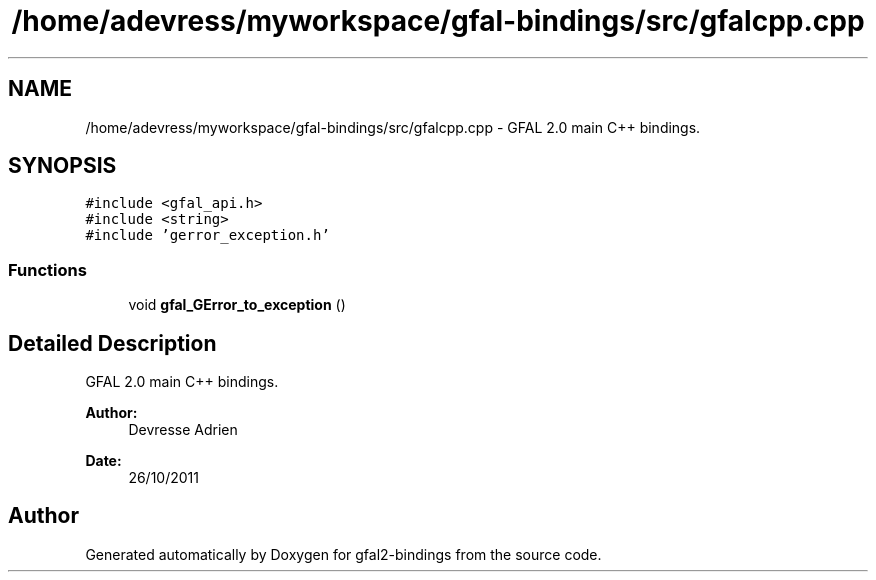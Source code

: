 .TH "/home/adevress/myworkspace/gfal-bindings/src/gfalcpp.cpp" 3 "21 Jan 2012" "Version 2.0" "gfal2-bindings" \" -*- nroff -*-
.ad l
.nh
.SH NAME
/home/adevress/myworkspace/gfal-bindings/src/gfalcpp.cpp \- GFAL 2.0 main C++ bindings. 
.SH SYNOPSIS
.br
.PP
\fC#include <gfal_api.h>\fP
.br
\fC#include <string>\fP
.br
\fC#include 'gerror_exception.h'\fP
.br

.SS "Functions"

.in +1c
.ti -1c
.RI "void \fBgfal_GError_to_exception\fP ()"
.br
.in -1c
.SH "Detailed Description"
.PP 
GFAL 2.0 main C++ bindings. 

\fBAuthor:\fP
.RS 4
Devresse Adrien 
.RE
.PP
\fBDate:\fP
.RS 4
26/10/2011 
.RE
.PP

.SH "Author"
.PP 
Generated automatically by Doxygen for gfal2-bindings from the source code.
